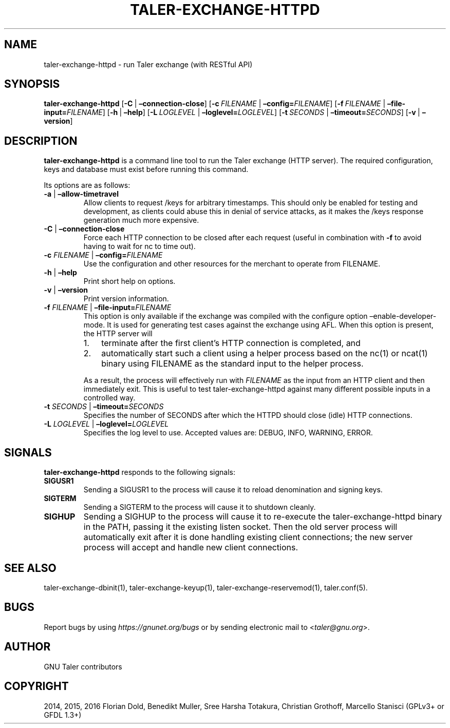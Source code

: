 .\" Man page generated from reStructuredText.
.
.TH "TALER-EXCHANGE-HTTPD" "1" "Mar 22, 2020" "0.6pre1" "GNU Taler"
.SH NAME
taler-exchange-httpd \- run Taler exchange (with RESTful API)
.
.nr rst2man-indent-level 0
.
.de1 rstReportMargin
\\$1 \\n[an-margin]
level \\n[rst2man-indent-level]
level margin: \\n[rst2man-indent\\n[rst2man-indent-level]]
-
\\n[rst2man-indent0]
\\n[rst2man-indent1]
\\n[rst2man-indent2]
..
.de1 INDENT
.\" .rstReportMargin pre:
. RS \\$1
. nr rst2man-indent\\n[rst2man-indent-level] \\n[an-margin]
. nr rst2man-indent-level +1
.\" .rstReportMargin post:
..
.de UNINDENT
. RE
.\" indent \\n[an-margin]
.\" old: \\n[rst2man-indent\\n[rst2man-indent-level]]
.nr rst2man-indent-level -1
.\" new: \\n[rst2man-indent\\n[rst2man-indent-level]]
.in \\n[rst2man-indent\\n[rst2man-indent-level]]u
..
.SH SYNOPSIS
.sp
\fBtaler\-exchange\-httpd\fP [\fB\-C\fP\ |\ \fB–connection\-close\fP]
[\fB\-c\fP\ \fIFILENAME\fP\ |\ \fB–config=\fP‌\fIFILENAME\fP]
[\fB\-f\fP\ \fIFILENAME\fP\ |\ \fB–file\-input=\fP‌\fIFILENAME\fP]
[\fB\-h\fP\ |\ \fB–help\fP]
[\fB\-L\fP\ \fILOGLEVEL\fP\ |\ \fB–loglevel=\fP‌\fILOGLEVEL\fP]
[\fB\-t\fP\ \fISECONDS\fP\ |\ \fB–timeout=\fP‌\fISECONDS\fP] [\fB\-v\fP\ |\ \fB–version\fP]
.SH DESCRIPTION
.sp
\fBtaler\-exchange\-httpd\fP is a command line tool to run the Taler
exchange (HTTP server). The required configuration, keys and database
must exist before running this command.
.sp
Its options are as follows:
.INDENT 0.0
.TP
\fB\-a\fP | \fB–allow\-timetravel\fP
Allow clients to request /keys for arbitrary timestamps.
This should only be enabled for testing and development,
as clients could abuse this in denial of service attacks,
as it makes the /keys response generation much more expensive.
.TP
\fB\-C\fP | \fB–connection\-close\fP
Force each HTTP connection to be closed after each request (useful in
combination with \fB\-f\fP to avoid having to wait for nc to time out).
.TP
\fB\-c\fP \fIFILENAME\fP | \fB–config=\fP‌\fIFILENAME\fP
Use the configuration and other resources for the merchant to operate
from FILENAME.
.TP
\fB\-h\fP | \fB–help\fP
Print short help on options.
.TP
\fB\-v\fP | \fB–version\fP
Print version information.
.TP
\fB\-f\fP \fIFILENAME\fP | \fB–file\-input=\fP‌\fIFILENAME\fP
This option is only available if the exchange was compiled with the
configure option –enable\-developer\-mode. It is used for generating
test cases against the exchange using AFL. When this option is
present, the HTTP server will
.INDENT 7.0
.IP 1. 3
terminate after the first client’s HTTP connection is completed,
and
.IP 2. 3
automatically start such a client using a helper process based on
the nc(1) or ncat(1) binary using FILENAME as the standard input
to the helper process.
.UNINDENT
.sp
As a result, the process will effectively run with \fIFILENAME\fP as the
input from an HTTP client and then immediately exit. This is useful
to test taler\-exchange\-httpd against many different possible inputs
in a controlled way.
.TP
\fB\-t\fP \fISECONDS\fP | \fB–timeout=\fP‌\fISECONDS\fP
Specifies the number of SECONDS after which the HTTPD should close
(idle) HTTP connections.
.TP
\fB\-L\fP \fILOGLEVEL\fP | \fB–loglevel=\fP‌\fILOGLEVEL\fP
Specifies the log level to use. Accepted values are: DEBUG, INFO,
WARNING, ERROR.
.UNINDENT
.SH SIGNALS
.sp
\fBtaler\-exchange\-httpd\fP responds to the following signals:
.INDENT 0.0
.TP
.B \fBSIGUSR1\fP
Sending a SIGUSR1 to the process will cause it to reload denomination
and signing keys.
.TP
.B \fBSIGTERM\fP
Sending a SIGTERM to the process will cause it to shutdown cleanly.
.TP
.B \fBSIGHUP\fP
Sending a SIGHUP to the process will cause it to re\-execute the
taler\-exchange\-httpd binary in the PATH, passing it the existing
listen socket. Then the old server process will automatically exit
after it is done handling existing client connections; the new server
process will accept and handle new client connections.
.UNINDENT
.SH SEE ALSO
.sp
taler\-exchange\-dbinit(1), taler\-exchange\-keyup(1),
taler\-exchange\-reservemod(1), taler.conf(5).
.SH BUGS
.sp
Report bugs by using \fI\%https://gnunet.org/bugs\fP or by sending electronic
mail to <\fI\%taler@gnu.org\fP>.
.SH AUTHOR
GNU Taler contributors
.SH COPYRIGHT
2014, 2015, 2016 Florian Dold, Benedikt Muller, Sree Harsha Totakura, Christian Grothoff, Marcello Stanisci (GPLv3+ or GFDL 1.3+)
.\" Generated by docutils manpage writer.
.
